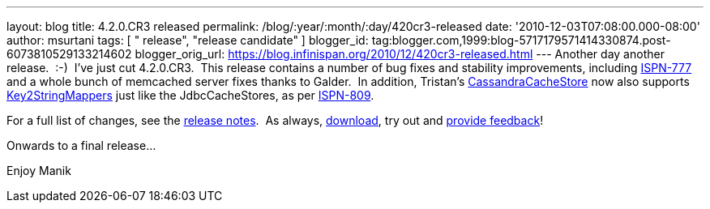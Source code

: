 ---
layout: blog
title: 4.2.0.CR3 released
permalink: /blog/:year/:month/:day/420cr3-released
date: '2010-12-03T07:08:00.000-08:00'
author: msurtani
tags: [ " release", "release candidate" ]
blogger_id: tag:blogger.com,1999:blog-5717179571414330874.post-6073810529133214602
blogger_orig_url: https://blog.infinispan.org/2010/12/420cr3-released.html
---
Another day another release.  :-)  I've just cut 4.2.0.CR3.  This
release contains a number of bug fixes and stability improvements,
including https://jira.jboss.org/browse/ISPN-777[ISPN-777] and a whole
bunch of memcached server fixes thanks to Galder.  In addition,
Tristan's
http://community.jboss.org/wiki/CacheLoaders#Cassandra_cache_loader[CassandraCacheStore]
now also supports
https://github.com/infinispan/infinispan/blob/master/core/src/main/java/org/infinispan/loaders/keymappers/Key2StringMapper.java[Key2StringMappers]
just like the JdbcCacheStores, as per
https://jira.jboss.org/browse/ISPN-809[ISPN-809].

For a full list of changes, see the
https://jira.jboss.org/secure/ConfigureReport.jspa?atl_token=fd93e29581b70c660d0886780423682553d53ad7&versions=12315720&sections=all&style=none&selectedProjectId=12310799&reportKey=org.jboss.labs.jira.plugin.release-notes-report-plugin:releasenotes&Next=Next[release
notes].  As always, http://www.jboss.org/infinispan/downloads[download],
try out and
http://community.jboss.org/en/infinispan?view=discussions[provide
feedback]!

Onwards to a final release...

Enjoy
Manik
